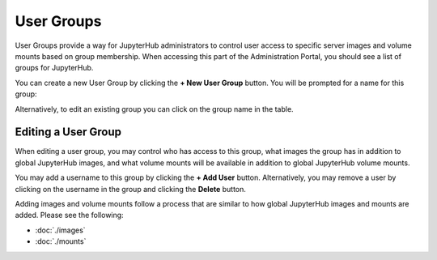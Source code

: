 ===========
User Groups
===========

User Groups provide a way for JupyterHub administrators to control user access to specific
server images and volume mounts based on group membership. When accessing this part
of the Administration Portal, you should see a list of groups for JupyterHub.

.. image:: img/usergroups.png

You can create a new User Group by clicking the **+ New User Group** button. You will
be prompted for a name for this group:

.. image:: img/usergroups-create.png

Alternatively, to edit an existing group you can click on the group name in the table.

Editing a User Group
====================

When editing a user group, you may control who has access to this group, what images
the group has in addition to global JupyterHub images, and what volume mounts will
be available in addition to global JupyterHub volume mounts.

.. image:: img/usergroups-edit.png

You may add a username to this group by clicking the **+ Add User** button. Alternatively,
you may remove a user by clicking on the username in the group and clicking the **Delete**
button.

Adding images and volume mounts follow a process that are similar to how global JupyterHub
images and mounts are added. Please see the following:

* :doc:`./images`
* :doc:`./mounts`